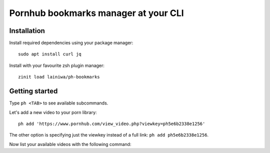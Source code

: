 
=====================================
Pornhub bookmarks manager at your CLI
=====================================

Installation
############

Install required dependencies using your package manager::

    sudo apt install curl jq

Install with your favourite zsh plugin manager::

    zinit load lainiwa/ph-bookmarks


Getting started
###############

Type ``ph <TAB>`` to see available subcommands.

Let's add a new video to your porn library::

    ph add 'https://www.pornhub.com/view_video.php?viewkey=ph5e6b2338e1256'

The other option is specifying just the viewkey instead of a full link: ``ph add ph5e6b2338e1256``.

Now list your available videos with the following command:

.. code::
    $ ph lst
    https://www.pornhub.com/view_video.php?viewkey=ph5e6b2338e1256 "COVID-19: Russian medicine"
